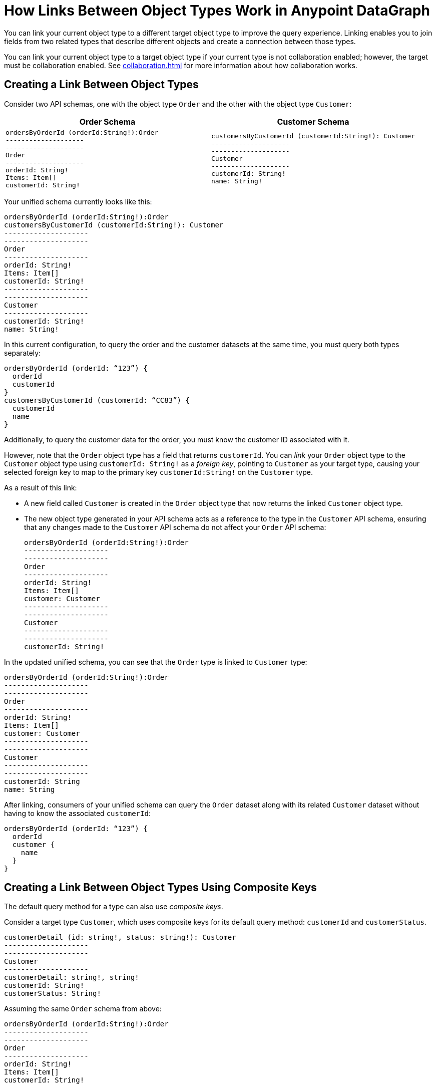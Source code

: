 = How Links Between Object Types Work in Anypoint DataGraph

You can link your current object type to a different target object type to improve the query experience. Linking enables you to join fields from two related types that describe different objects and create a connection between those types.

You can link your current object type to a target object type if your current type is not collaboration enabled; however, the target must be collaboration enabled. See xref:collaboration.adoc[] for more information about how collaboration works.

== Creating a Link Between Object Types

Consider two API schemas, one with the object type `Order` and the other with the object type `Customer`:

[%header,%autowidth.spread,cols="a,a"]
|===
| Order Schema | Customer Schema
|
[source]
--
ordersByOrderId (orderId:String!):Order
--------------------
--------------------
Order
--------------------
orderId: String!
Items: Item[]
customerId: String!
--

|
[source]
--
customersByCustomerId (customerId:String!): Customer
--------------------
--------------------
Customer
--------------------
customerId: String!
name: String!
--

|===

Your unified schema currently looks like this:

[source]
--
ordersByOrderId (orderId:String!):Order
customersByCustomerId (customerId:String!): Customer
--------------------
--------------------
Order
--------------------
orderId: String!
Items: Item[]
customerId: String!
--------------------
--------------------
Customer
--------------------
customerId: String!
name: String!
--

In this current configuration, to query the order and the customer datasets at the same time, you must query both types separately:

[source]
--
ordersByOrderId (orderId: “123”) {
  orderId
  customerId
}
customersByCustomerId (customerId: “CC83”) {
  customerId
  name
}
--

Additionally, to query the customer data for the order, you must know the customer ID associated with it.

However, note that the `Order` object type has a field that returns `customerId`. You can _link_ your `Order` object type to the `Customer` object type using `customerId: String!` as a _foreign key_, pointing to `Customer` as your target type, causing your selected foreign key to map to the primary key `customerId:String!` on the `Customer` type.

As a result of this link:

* A new field called `Customer` is created in the `Order` object type that now returns the linked `Customer` object type.
* The new object type generated in your API schema acts as a reference to the type in the `Customer` API schema, ensuring that any changes made to the `Customer` API schema do not affect your `Order` API schema:
+

[source]
--
ordersByOrderId (orderId:String!):Order
--------------------
--------------------
Order
--------------------
orderId: String!
Items: Item[]
customer: Customer
--------------------
--------------------
Customer
--------------------
--------------------
customerId: String!
--

In the updated unified schema, you can see that the `Order` type is linked to `Customer` type:

[source]
--
ordersByOrderId (orderId:String!):Order
--------------------
--------------------
Order
--------------------
orderId: String!
Items: Item[]
customer: Customer
--------------------
--------------------
Customer
--------------------
--------------------
customerId: String
name: String
--

After linking, consumers of your unified schema can query the `Order` dataset along with its related `Customer` dataset without having to know the associated `customerId`:

[source]
--
ordersByOrderId (orderId: “123”) {
  orderId
  customer {
    name
  }
}
--

== Creating a Link Between Object Types Using Composite Keys

The default query method for a type can also use _composite keys_.

Consider a target type `Customer`, which uses composite keys for its default query method: `customerId` and `customerStatus`.

[source]
--
customerDetail (id: string!, status: string!): Customer
--------------------
--------------------
Customer
--------------------
customerDetail: string!, string!
customerId: String!
customerStatus: String!
--

Assuming the same `Order` schema from above:

[source]
--
ordersByOrderId (orderId:String!):Order
--------------------
--------------------
Order
--------------------
orderId: String!
Items: Item[]
customerId: String!
--

If you linked the `Customer` type as a target for the `Order` type, the unified schema reflects the link as follows:

[source]
--
ordersByOrderId (orderId:String!):Order
--------------------
--------------------
Order
--------------------
orderId: String!
Items: Item[]
customerId: Customer
customerStatus: Customer
--------------------
--------------------
Customer
--------------------
--------------------
customerDetail: String!, String!
customerId: String!
customerStatus: String!
--

== Additional Resources

* xref:manage-links.adoc[Create and Edit Links Between Object Types]
